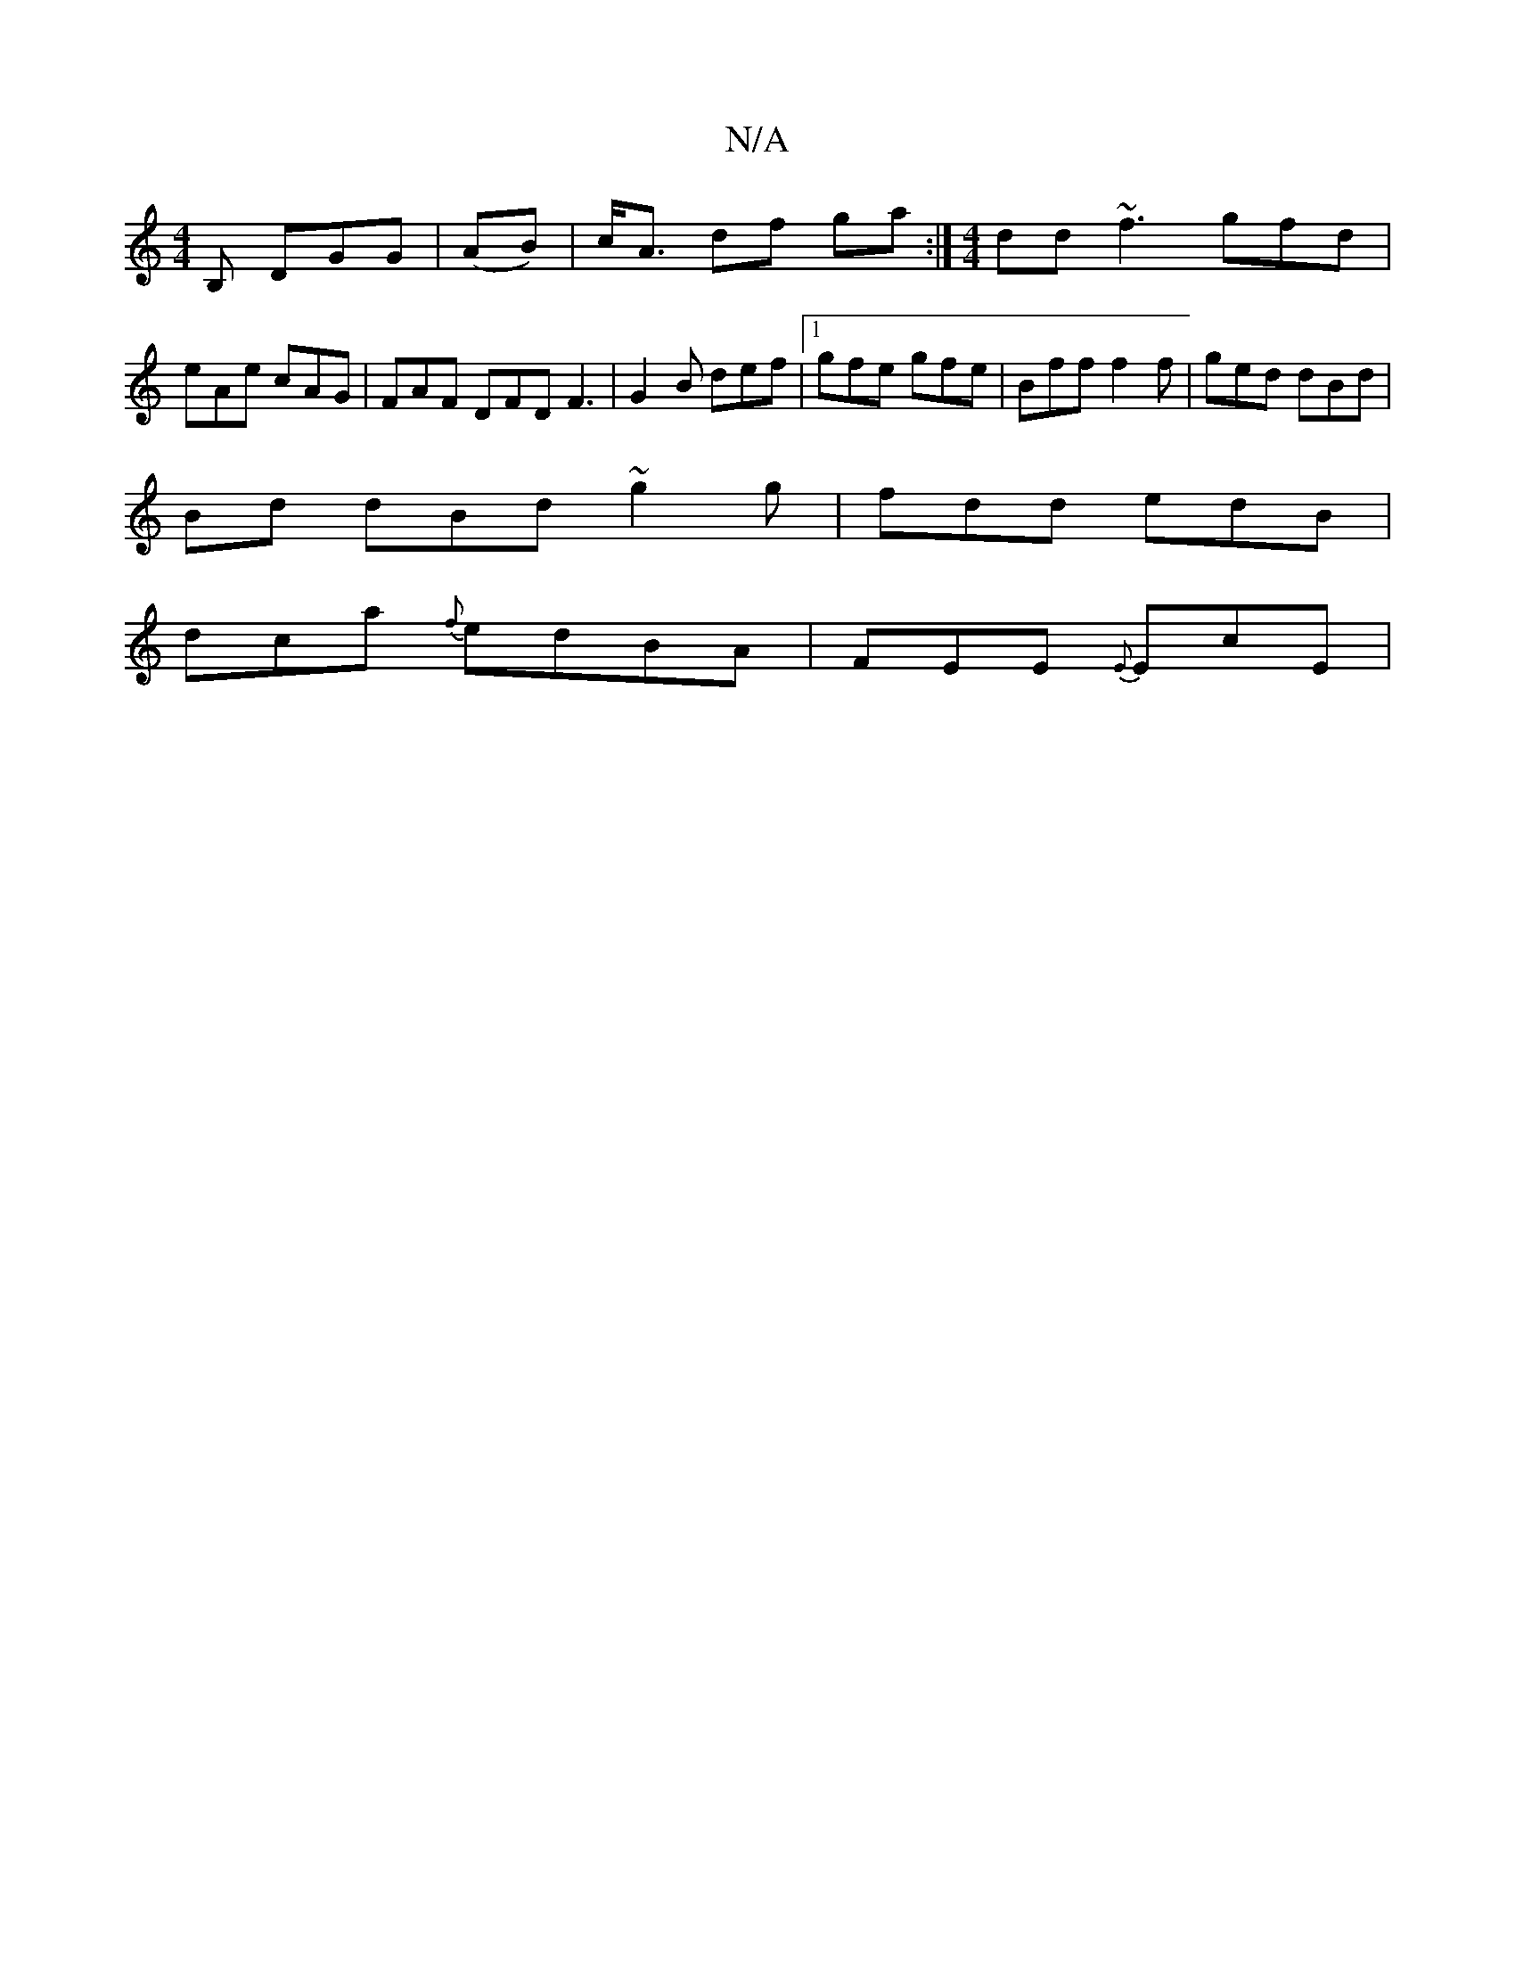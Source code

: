 X:1
T:N/A
M:4/4
R:N/A
K:Cmajor
B, DGG | (AB)|c<A df ga :|[M:4/4]dd ~f3 gfd|eAe cAG|FAF DFD F3|G2B def|1 gfe gfe|Bff f2f|ged dBd|
Bd dBd ~g2g|fdd edB|
dca {f}edBA|FEE {E}EcE|

"C"A2 d{e} dcBd||
"Gm"geg eAd |"Em"ED"DA, DD"D"d A|cdeg 